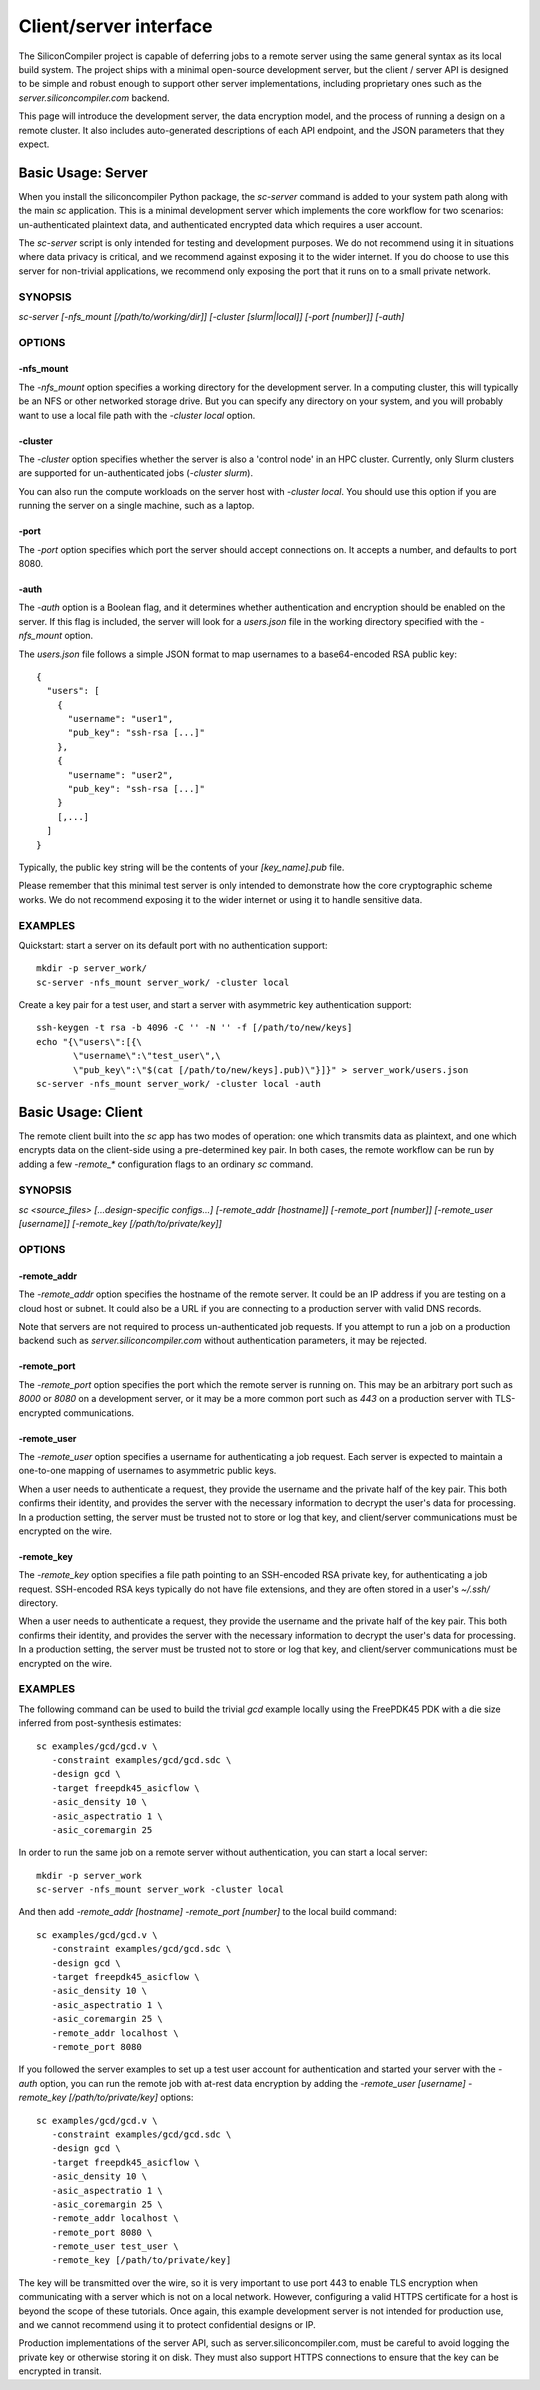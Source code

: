 Client/server interface
=========================

The SiliconCompiler project is capable of deferring jobs to a remote server using the same general syntax as its local build system. The project ships with a minimal open-source development server, but the client / server API is designed to be simple and robust enough to support other server implementations, including proprietary ones such as the `server.siliconcompiler.com` backend.

This page will introduce the development server, the data encryption model, and the process of running a design on a remote cluster. It also includes auto-generated descriptions of each API endpoint, and the JSON parameters that they expect.

Basic Usage: Server
-------------------

When you install the siliconcompiler Python package, the `sc-server` command is added to your system path along with the main `sc` application. This is a minimal development server which implements the core workflow for two scenarios: un-authenticated plaintext data, and authenticated encrypted data which requires a user account.

The `sc-server` script is only intended for testing and development purposes. We do not recommend using it in situations where data privacy is critical, and we recommend against exposing it to the wider internet. If you do choose to use this server for non-trivial applications, we recommend only exposing the port that it runs on to a small private network.

SYNOPSIS
********

`sc-server [-nfs_mount [/path/to/working/dir]] [-cluster [slurm|local]] [-port [number]] [-auth]`

OPTIONS
*******

-nfs_mount
++++++++++

The `-nfs_mount` option specifies a working directory for the development server. In a computing cluster, this will typically be an NFS or other networked storage drive. But you can specify any directory on your system, and you will probably want to use a local file path with the `-cluster local` option.

-cluster
++++++++

The `-cluster` option specifies whether the server is also a 'control node' in an HPC cluster. Currently, only Slurm clusters are supported for un-authenticated jobs (`-cluster slurm`).

You can also run the compute workloads on the server host with `-cluster local`. You should use this option if you are running the server on a single machine, such as a laptop.

-port
+++++

The `-port` option specifies which port the server should accept connections on. It accepts a number, and defaults to port 8080.

-auth
+++++

The `-auth` option is a Boolean flag, and it determines whether authentication and encryption should be enabled on the server. If this flag is included, the server will look for a `users.json` file in the working directory specified with the `-nfs_mount` option.

The `users.json` file follows a simple JSON format to map usernames to a base64-encoded RSA public key::

    {
      "users": [
        {
          "username": "user1",
          "pub_key": "ssh-rsa [...]"
        },
        {
          "username": "user2",
          "pub_key": "ssh-rsa [...]"
        }
        [,...]
      ]
    }

Typically, the public key string will be the contents of your `[key_name].pub` file.

Please remember that this minimal test server is only intended to demonstrate how the core cryptographic scheme works. We do not recommend exposing it to the wider internet or using it to handle sensitive data.

EXAMPLES
********

Quickstart: start a server on its default port with no authentication support::

    mkdir -p server_work/
    sc-server -nfs_mount server_work/ -cluster local

Create a key pair for a test user, and start a server with asymmetric key authentication support::

    ssh-keygen -t rsa -b 4096 -C '' -N '' -f [/path/to/new/keys]
    echo "{\"users\":[{\
           \"username\":\"test_user\",\
           \"pub_key\":\"$(cat [/path/to/new/keys].pub)\"}]}" > server_work/users.json
    sc-server -nfs_mount server_work/ -cluster local -auth

Basic Usage: Client
-------------------

The remote client built into the `sc` app has two modes of operation: one which transmits data as plaintext, and one which encrypts data on the client-side using a pre-determined key pair. In both cases, the remote workflow can be run by adding a few `-remote_*` configuration flags to an ordinary `sc` command.

SYNOPSIS
********

`sc <source_files> [...design-specific configs...] [-remote_addr [hostname]] [-remote_port [number]] [-remote_user [username]] [-remote_key [/path/to/private/key]]`

OPTIONS
*******

-remote_addr
++++++++++++

The `-remote_addr` option specifies the hostname of the remote server. It could be an IP address if you are testing on a cloud host or subnet. It could also be a URL if you are connecting to a production server with valid DNS records.

Note that servers are not required to process un-authenticated job requests. If you attempt to run a job on a production backend such as `server.siliconcompiler.com` without authentication parameters, it may be rejected.

-remote_port
++++++++++++

The `-remote_port` option specifies the port which the remote server is running on. This may be an arbitrary port such as `8000` or `8080` on a development server, or it may be a more common port such as `443` on a production server with TLS-encrypted communications.

-remote_user
++++++++++++

The `-remote_user` option specifies a username for authenticating a job request. Each server is expected to maintain a one-to-one mapping of usernames to asymmetric public keys.

When a user needs to authenticate a request, they provide the username and the private half of the key pair. This both confirms their identity, and provides the server with the necessary information to decrypt the user's data for processing. In a production setting, the server must be trusted not to store or log that key, and client/server communications must be encrypted on the wire.

-remote_key
+++++++++++

The `-remote_key` option specifies a file path pointing to an SSH-encoded RSA private key, for authenticating a job request. SSH-encoded RSA keys typically do not have file extensions, and they are often stored in a user's `~/.ssh/` directory.

When a user needs to authenticate a request, they provide the username and the private half of the key pair. This both confirms their identity, and provides the server with the necessary information to decrypt the user's data for processing. In a production setting, the server must be trusted not to store or log that key, and client/server communications must be encrypted on the wire.

EXAMPLES
********

The following command can be used to build the trivial `gcd` example locally using the FreePDK45 PDK with a die size inferred from post-synthesis estimates::

    sc examples/gcd/gcd.v \
       -constraint examples/gcd/gcd.sdc \
       -design gcd \
       -target freepdk45_asicflow \
       -asic_density 10 \
       -asic_aspectratio 1 \
       -asic_coremargin 25

In order to run the same job on a remote server without authentication, you can start a local server::

    mkdir -p server_work
    sc-server -nfs_mount server_work -cluster local

And then add `-remote_addr [hostname] -remote_port [number]` to the local build command::

    sc examples/gcd/gcd.v \
       -constraint examples/gcd/gcd.sdc \
       -design gcd \
       -target freepdk45_asicflow \
       -asic_density 10 \
       -asic_aspectratio 1 \
       -asic_coremargin 25 \
       -remote_addr localhost \
       -remote_port 8080

If you followed the server examples to set up a test user account for authentication and started your server with the `-auth` option, you can run the remote job with at-rest data encryption by adding the `-remote_user [username] -remote_key [/path/to/private/key]` options::

    sc examples/gcd/gcd.v \
       -constraint examples/gcd/gcd.sdc \
       -design gcd \
       -target freepdk45_asicflow \
       -asic_density 10 \
       -asic_aspectratio 1 \
       -asic_coremargin 25 \
       -remote_addr localhost \
       -remote_port 8080 \
       -remote_user test_user \
       -remote_key [/path/to/private/key]

The key will be transmitted over the wire, so it is very important to use port 443 to enable TLS encryption when communicating with a server which is not on a local network. However, configuring a valid HTTPS certificate for a host is beyond the scope of these tutorials. Once again, this example development server is not intended for production use, and we cannot recommend using it to protect confidential designs or IP.

Production implementations of the server API, such as server.siliconcompiler.com, must be careful to avoid logging the private key or otherwise storing it on disk. They must also support HTTPS connections to ensure that the key can be encrypted in transit.
